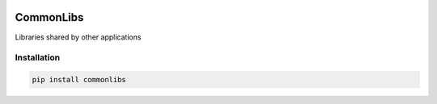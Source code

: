 .. image:: https://img.shields.io/pypi/v/commonlibs.svg?style=flat
   :target: https://pypi.org/project/commonlibs/
   :alt: Latest PyPI version

.. image:: https://img.shields.io/badge/license-Apache%202-blue.svg
    :target: https://github.com/airinnova/commonlibs/blob/master/LICENSE.txt
    :alt: License

CommonLibs
==========

Libraries shared by other applications

Installation
------------

.. code::

    pip install commonlibs
